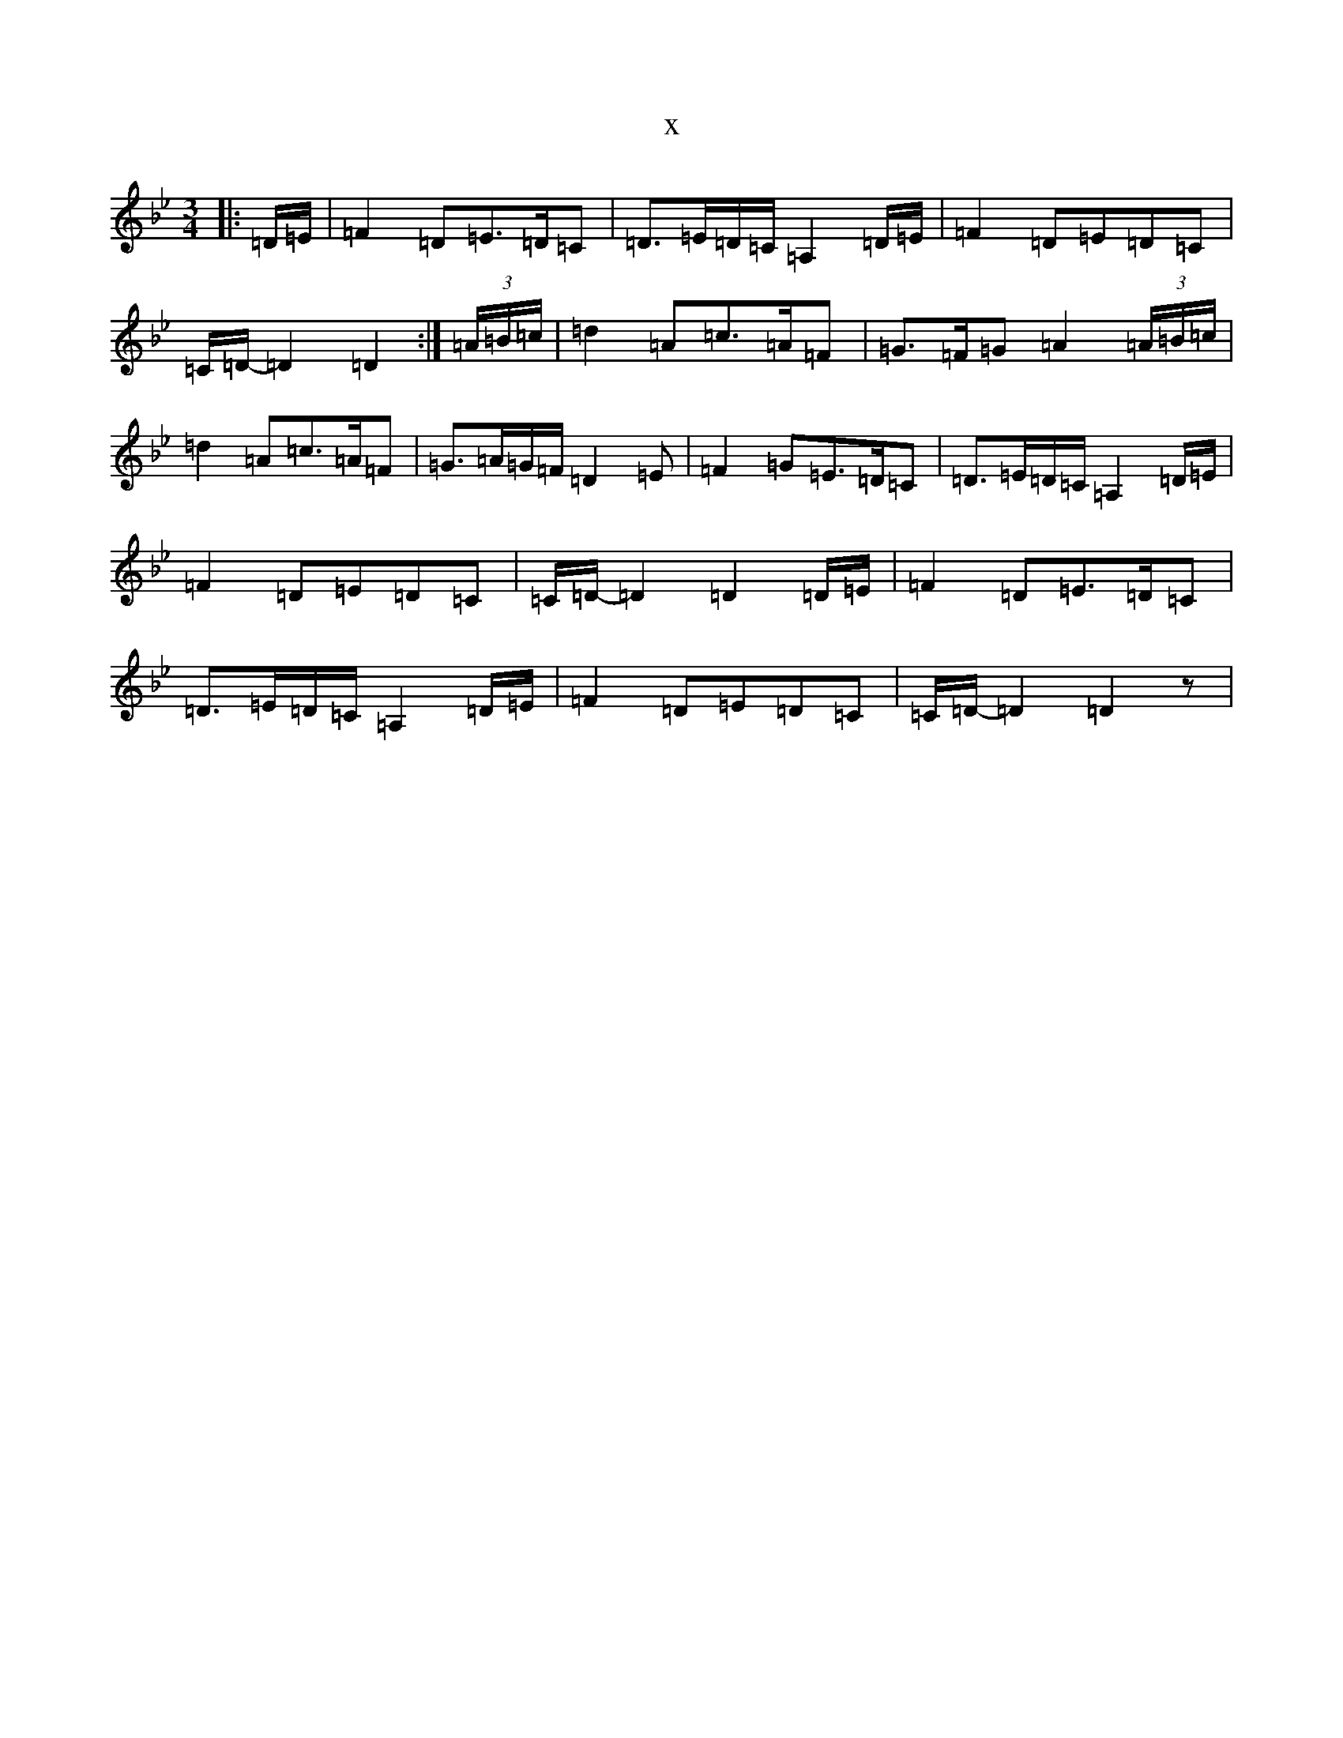 X:14140
T:x
L:1/8
M:3/4
K: C Dorian
|:=D/2=E/2|=F2=D=E>=D=C|=D>=E=D/2=C/2=A,2=D/2=E/2|=F2=D=E=D=C|=C/2=D/2-=D2=D2:|(3=A/2=B/2=c/2|=d2=A=c>=A=F|=G>=F=G=A2(3=A/2=B/2=c/2|=d2=A=c>=A=F|=G>=A=G/2=F/2=D2=E|=F2=G=E>=D=C|=D>=E=D/2=C/2=A,2=D/2=E/2|=F2=D=E=D=C|=C/2=D/2-=D2=D2=D/2=E/2|=F2=D=E>=D=C|=D>=E=D/2=C/2=A,2=D/2=E/2|=F2=D=E=D=C|=C/2=D/2-=D2=D2z|